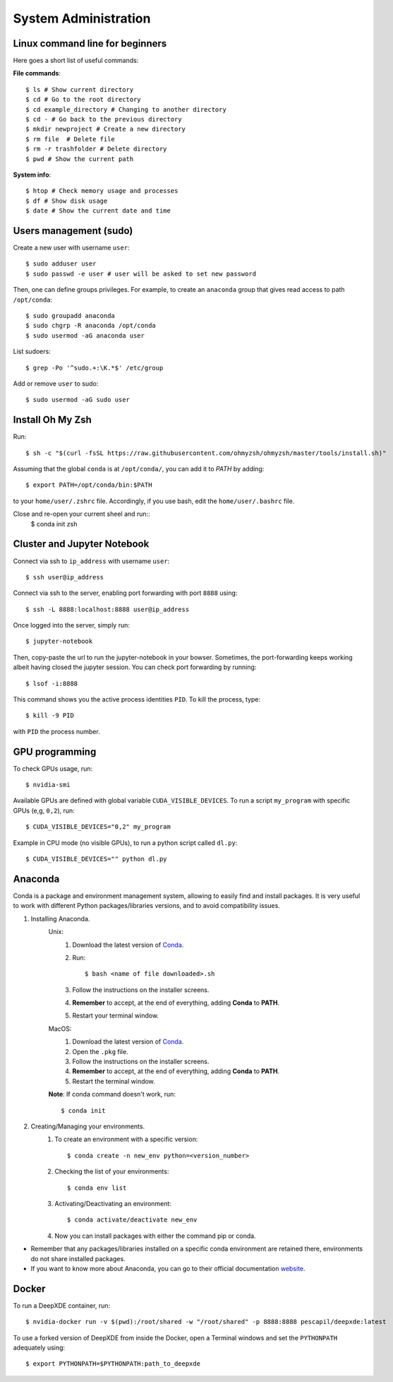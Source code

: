 System Administration
======================

Linux command line for beginners
--------------------------------

Here goes a short list of useful commands:

**File commands**::


$ ls # Show current directory
$ cd # Go to the root directory
$ cd example_directory # Changing to another directory 
$ cd - # Go back to the previous directory
$ mkdir newproject # Create a new directory 
$ rm file  # Delete file
$ rm -r trashfolder # Delete directory
$ pwd # Show the current path

**System info**::


$ htop # Check memory usage and processes
$ df # Show disk usage
$ date # Show the current date and time

Users management (sudo)
-----------------------

Create a new user with username ``user``::

$ sudo adduser user
$ sudo passwd -e user # user will be asked to set new password

Then, one can define groups privileges. For example, to create an ``anaconda`` group that gives read access to path ``/opt/conda``::

$ sudo groupadd anaconda
$ sudo chgrp -R anaconda /opt/conda
$ sudo usermod -aG anaconda user

List sudoers: ::

$ grep -Po '^sudo.+:\K.*$' /etc/group

Add or remove ``user`` to sudo::

$ sudo usermod -aG sudo user



Install Oh My Zsh
-----------------

Run: ::

 $ sh -c "$(curl -fsSL https://raw.githubusercontent.com/ohmyzsh/ohmyzsh/master/tools/install.sh)"

Assuming that the global ``conda`` is at ``/opt/conda/``, you can add it to `PATH` by adding: ::

 $ export PATH=/opt/conda/bin:$PATH

to your ``home/user/.zshrc`` file.
Accordingly, if you use bash, edit the ``home/user/.bashrc`` file.

Close and re-open your current sheel and run:: 
 $ conda init zsh

Cluster and Jupyter Notebook
----------------------------

Connect via ssh to ``ip_address`` with username ``user``: ::

 $ ssh user@ip_address

Connect via ssh to the server, enabling port forwarding with port ``8888`` using::

$ ssh -L 8888:localhost:8888 user@ip_address

Once logged into the server, simply run::

$ jupyter-notebook

Then, copy-paste the url to run the jupyter-notebook in your bowser. Sometimes, the port-forwarding keeps working albeit having closed the jupyter session. You can check port forwarding by running::

$ lsof -i:8888

This command shows you the active process identities ``PID``. To kill the process, type::

$ kill -9 PID

with ``PID`` the process number.

GPU programming
---------------

To check GPUs usage, run::

$ nvidia-smi

Available GPUs are defined with global variable ``CUDA_VISIBLE_DEVICES``. To run a script ``my_program`` with specific GPUs (e,g, ``0,2``), run::

$ CUDA_VISIBLE_DEVICES="0,2" my_program

Example in CPU mode (no visible GPUs), to run a python script called ``dl.py``::

$ CUDA_VISIBLE_DEVICES="" python dl.py

Anaconda
--------
Conda is a package and environment management system, allowing to easily find and install packages. It is very useful to work with different Python packages/libraries versions, and to avoid compatibility issues.

1. Installing Anaconda.
    Unix:
       1. Download the latest version of `Conda <https://www.anaconda.com/products/individual>`_.
       2. Run::

            $ bash <name of file downloaded>.sh

       3. Follow the instructions on the installer screens.
       4. **Remember** to accept, at the end of everything, adding **Conda** to **PATH**.
       5. Restart your terminal window.

    MacOS:
       1. Download the latest version of `Conda <https://www.anaconda.com/products/individual>`_.
       2. Open the ``.pkg`` file.
       3. Follow the instructions on the installer screens.
       4. **Remember** to accept, at the end of everything, adding **Conda** to **PATH**.
       5. Restart the terminal window.

    **Note**: If conda command doesn't work, run::
        
        $ conda init

2. Creating/Managing your environments.
    1. To create an environment with a specific version::
        
        $ conda create -n new_env python=<version_number>

    2. Checking the list of your environments::
        
        $ conda env list

    3. Activating/Deactivating an environment::
        
        $ conda activate/deactivate new_env

    4. Now you can install packages with either the command pip or conda.

- Remember that any packages/libraries installed on a specific conda environment are retained there, environments do not share installed packages.
- If you want to know more about Anaconda, you can go to their official documentation `website <https://docs.conda.io/projects/conda/en/latest/index.html>`_.

Docker
------
 
To run a DeepXDE container, run: ::

$ nvidia-docker run -v $(pwd):/root/shared -w "/root/shared" -p 8888:8888 pescapil/deepxde:latest
 
To use a forked version of DeepXDE from inside the Docker, open a Terminal windows and set the ``PYTHONPATH`` adequately using::

$ export PYTHONPATH=$PYTHONPATH:path_to_deepxde